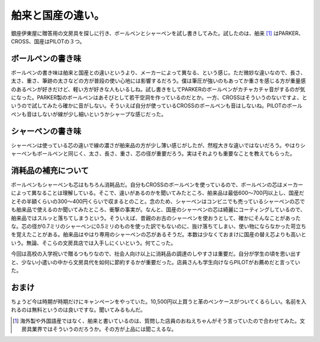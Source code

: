 舶来と国産の違い。
==================

銀座伊東屋に贈答用の文房具を探しに行き、ボールペンとシャーペンを試し書きしてみた。試したのは、舶来 [#]_ はPARKER、CROSS、国産はPILOTの３つ。




ボールペンの書き味
------------------


ボールペンの書き味は舶来と国産との違いというより、メーカーによって異なる、という感じ。ただ微妙な違いなので、長さ、太さ、重さ、筆跡の太さなどの方が普段の使い心地には影響するだろう。僕は筆圧が強いのもあってか重さを感じる方が重量感のあるペンが好きだけど、軽い方が好きな人もいるしね。試し書きをしてPARKERのボールペンがカチャカチャ音がするのが気になった。PARKER製のボールペンはあそびとして若干空洞を作っているのだとか。一方、CROSSはそういうのないですよ、というので試してみたら確かに音がしない。そういえば自分が使っているCROSSのボールペンも音はしないね。PILOTのボールペンも音はしないが線が少し細いというかシャープな感じだった。






シャーペンの書き味
------------------


シャーペンは使っている芯の違いで線の濃さが舶来品の方が少し薄い感じがしたが、然程大きな違いではないだろう。やはりシャーペンもボールペンと同じく、太さ、長さ、重さ、芯の径が重要だろう。実はそれよりも重要なことを教えてもらった。






消耗品の補充について
--------------------


ボールペンもシャーペンも芯はもちろん消耗品だ。自分もCROSSのボールペンを使っているので、ボールペンの芯はメーカーによって異なることは理解している。そこで、違いがあるのかを聞いてみたところ、舶来品は最低600～700円以上し、国産だとその半額くらいの300～400円くらいで収まるとのこと。念のため、シャーペンはコンビニでも売っているシャーペンの芯でも舶来品で使えるのか聞いてみたところ、衝撃の事実が。なんと、国産のシャーペンの芯は綺麗にコーティングしているので、舶来品ではスルッと落ちてしまうという。そういえば、昔親のお古のシャーペンを使おうとして、確かにそんなことがあったな。芯の径が0.7ミリのシャーペンに0.5ミリのものを使った訳でもないのに、抜け落ちてしまい、使い物にならなかった苛立ちを覚えたことがある。舶来品はやはり専用のシャーペンの芯があるそうだ。本数は少なくておまけに国産の替え芯よりも高いという。無論、そこらの文房具店では入手しにくいという。何てこった。



今回は高校の入学祝いで贈るつもりなので、社会人向け以上に消耗品の調達のしやすさは重要だ。自分が学生の頃を思い出すと、少ない小遣いの中から文房具代を如何に節約するかが重要だった。店員さんも学生向けならPILOTがお薦めだと言っていた。




おまけ
------


ちょうど今は時期が時期だけにキャンペーンをやっていた。10,500円以上買うと革のペンケースがついてくるらしい。名前を入れるのは無料というのは良いですな。聞いてみるもんだ。




.. [#] 海外製や外国語産ではなく、舶来と書いているのは、質問した店員のおねえちゃんがそう言っていたので合わせてみた。文房具業界ではそういうのだろうか。その方が上品には聞こえるな。


.. author:: default
.. categories:: nonsense
.. tags::
.. comments::
